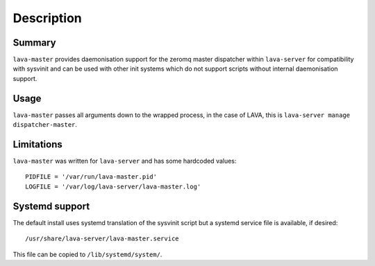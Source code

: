 Description
============

Summary
#######

``lava-master`` provides daemonisation support for the zeromq master
dispatcher within ``lava-server`` for compatibility with sysvinit and
can be used with other init systems which do not support scripts
without internal daemonisation support.

Usage
#####

``lava-master`` passes all arguments down to the wrapped process, in the
case of LAVA, this is ``lava-server manage dispatcher-master``.

Limitations
###########

``lava-master`` was written for ``lava-server`` and has some hardcoded
values::

 PIDFILE = '/var/run/lava-master.pid'
 LOGFILE = '/var/log/lava-server/lava-master.log'

Systemd support
###############

The default install uses systemd translation of the sysvinit script
but a systemd service file is available, if desired::

 /usr/share/lava-server/lava-master.service

This file can be copied to ``/lib/systemd/system/``.

